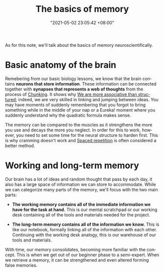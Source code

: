 :PROPERTIES:
:ID:       25fb4ebf-2cc4-40fe-93ad-37a79aedfb41
:END:
#+title: The basics of memory
#+date: "2021-05-02 23:05:42 +08:00"
#+date_modified: "2021-06-05 22:33:17 +08:00"
#+language: en


As for this note, we'll talk about the basics of memory neuroscientifically.




# TODO: Practices on improving memory
* Basic anatomy of the brain

Remebering from our basic biology lessons, we know that the brain contains *neurons that store information*.
These information can be connected together with *synapses that represents a web of thoughts* from the process of [[id:1e135aee-0464-4756-9f55-bbf12afe8254][Chunking]].
It shows why [[id:9f1f35dd-7cf9-4f47-a9a9-b647e5daa2af][We are more associative than structured]];
indeed, we are very skilled in linking and jumping between ideas.
You may have moments of suddenly remembering that you forgot to bring something while in the middle of your nap or a Eureka! moment where you suddenly understand why the quadratic formula makes sense.

The memory can be compared to the muscles as it strengthens the more you use and decays the more you neglect.
In order for this to work, however, you need to set some time for the neural structure to harden first.
This is why cramming doesn't work and [[id:063dfd73-dbf5-437b-b6f1-d7aeca196f31][Spaced repetition]] is often considered a better method.




* Working and long-term memory

Our brain has a lot of ideas and random thought that pass by each day, it also has a large space of information we can store to accommodate.
While we can categorize many parts of the memory, we'll focus with the two main parts:

- *The working memory contains all of the immediate information we have for the task at hand.*
  This is our mental scratchpad or our working desk containing all of the tools and materials needed for the project.

- *The long-term memory contains all of the information we know.*
  This is like our notebook, formally linking all of the information with each other.
  Continuing with the working desk analogy, this is our warehouse of our tools and materials.

With time, our memory consolidates, becoming more familiar with the concept.
This is when we get out of our beginner phase to a semi-expert.
When we retrieve a memory, it can be strengthened and even altered forming false memories.
